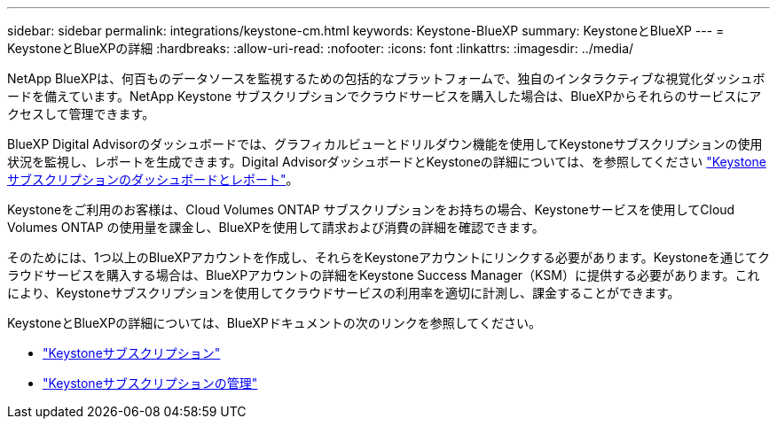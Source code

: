 ---
sidebar: sidebar 
permalink: integrations/keystone-cm.html 
keywords: Keystone-BlueXP 
summary: KeystoneとBlueXP 
---
= KeystoneとBlueXPの詳細
:hardbreaks:
:allow-uri-read: 
:nofooter: 
:icons: font
:linkattrs: 
:imagesdir: ../media/


[role="lead"]
NetApp BlueXPは、何百ものデータソースを監視するための包括的なプラットフォームで、独自のインタラクティブな視覚化ダッシュボードを備えています。NetApp Keystone サブスクリプションでクラウドサービスを購入した場合は、BlueXPからそれらのサービスにアクセスして管理できます。

BlueXP Digital Advisorのダッシュボードでは、グラフィカルビューとドリルダウン機能を使用してKeystoneサブスクリプションの使用状況を監視し、レポートを生成できます。Digital AdvisorダッシュボードとKeystoneの詳細については、を参照してください link:../integrations/aiq-keystone-details.html["Keystoneサブスクリプションのダッシュボードとレポート"]。

Keystoneをご利用のお客様は、Cloud Volumes ONTAP サブスクリプションをお持ちの場合、Keystoneサービスを使用してCloud Volumes ONTAP の使用量を課金し、BlueXPを使用して請求および消費の詳細を確認できます。

そのためには、1つ以上のBlueXPアカウントを作成し、それらをKeystoneアカウントにリンクする必要があります。Keystoneを通じてクラウドサービスを購入する場合は、BlueXPアカウントの詳細をKeystone Success Manager（KSM）に提供する必要があります。これにより、Keystoneサブスクリプションを使用してクラウドサービスの利用率を適切に計測し、課金することができます。

KeystoneとBlueXPの詳細については、BlueXPドキュメントの次のリンクを参照してください。

* https://docs.netapp.com/us-en/cloud-manager-cloud-volumes-ontap/concept-licensing.html#keystone-flex-subscription["Keystoneサブスクリプション"^]
* https://docs.netapp.com/us-en/cloud-manager-cloud-volumes-ontap/task-manage-keystone.html["Keystoneサブスクリプションの管理"^]

